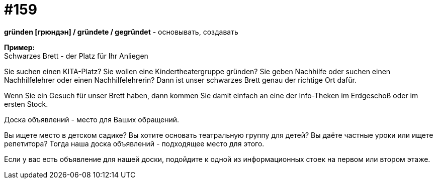 [#20_008]
= #159
:hardbreaks:

**gründen [грюндэн] / gründete / gegründet** - основывать, создавать

**Пример:**
Schwarzes Brett - der Platz für Ihr Anliegen

Sie suchen einen KITA-Platz? Sie wollen eine Kindertheatergruppe gründen? Sie geben Nachhilfe oder suchen einen Nachhilfelehrer oder einen Nachhilfelehrerin? Dann ist unser schwarzes Brett genau der richtige Ort dafür.

Wenn Sie ein Gesuch für unser Brett haben, dann kommen Sie damit einfach an eine der Info-Theken im Erdgeschoß oder im ersten Stock.

Доска объявлений - место для Ваших обращений.

Вы ищете место в детском садике? Вы хотите основать театральную группу для детей? Вы даёте частные уроки или ищете репетитора? Тогда наша доска объявлений - подходящее место для этого.

Если у вас есть объявление для нашей доски, подойдите к одной из информационных стоек на первом или втором этаже.